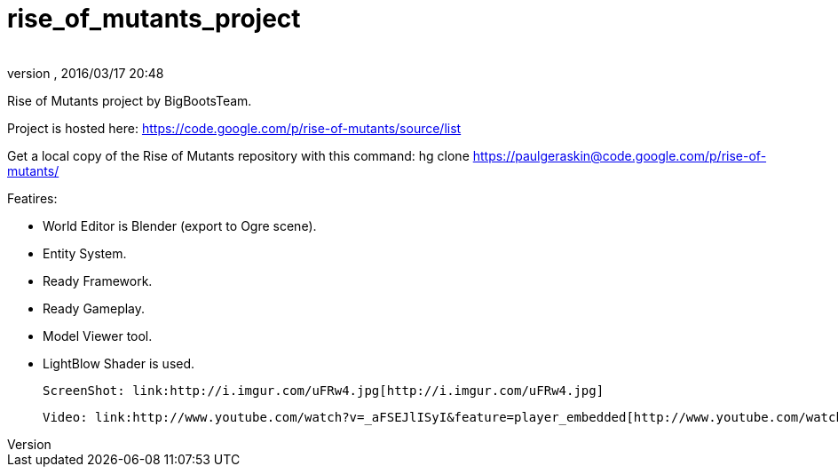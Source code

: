 = rise_of_mutants_project
:author: 
:revnumber: 
:revdate: 2016/03/17 20:48
:relfileprefix: ../
:imagesdir: ..
ifdef::env-github,env-browser[:outfilesuffix: .adoc]


Rise of Mutants project by BigBootsTeam.

Project is hosted here: link:https://code.google.com/p/rise-of-mutants/source/list[https://code.google.com/p/rise-of-mutants/source/list]

Get a local copy of the Rise of Mutants repository with this command:
hg clone link:https://paulgeraskin@code.google.com/p/rise-of-mutants/[https://paulgeraskin@code.google.com/p/rise-of-mutants/]

Featires:

- World Editor is Blender (export to Ogre scene).

- Entity System.

- Ready Framework.

- Ready Gameplay.

- Model Viewer tool.

- LightBlow Shader is used.

 ScreenShot: link:http://i.imgur.com/uFRw4.jpg[http://i.imgur.com/uFRw4.jpg]

 Video: link:http://www.youtube.com/watch?v=_aFSEJlISyI&feature=player_embedded[http://www.youtube.com/watch?v=_aFSEJlISyI&amp;feature=player_embedded]
